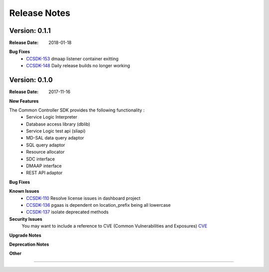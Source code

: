 .. This work is licensed under a Creative Commons Attribution 4.0 International License.

Release Notes
=============

Version: 0.1.1
--------------


:Release Date: 2018-01-18


**Bug Fixes**
   - `CCSDK-153 <https://jira.onap.org/browse/CCSDK-153>`_ dmaap listener container exitting
   - `CCSDK-148 <https://jira.onap.org/browse/CCSDK-148>`_ Daily release builds no longer working


Version: 0.1.0
--------------


:Release Date: 2017-11-16



**New Features**

The Common Controller SDK provides the following functionality :
   - Service Logic Interpreter
   - Database access library (dblib)
   - Service Logic test api (sliapi)
   - MD-SAL data query adaptor
   - SQL query adaptor
   - Resource allocator
   - SDC interface
   - DMAAP interface
   - REST API adaptor


**Bug Fixes**

**Known Issues**
   - `CCSDK-110 <https://jira.onap.org/browse/CCSDK-110>`_ Resolve license issues in dashboard project
   - `CCSDK-136 <https://jira.onap.org/browse/CCSDK-136>`_ pgaas is dependent on location_prefix being all lowercase
   - `CCSDK-137 <https://jira.onap.org/browse/CCSDK-137>`_ isolate deprecated methods

**Security Issues**
   You may want to include a reference to CVE (Common Vulnerabilities and Exposures) `CVE <https://cve.mitre.org>`_


**Upgrade Notes**

**Deprecation Notes**

**Other**

===========
